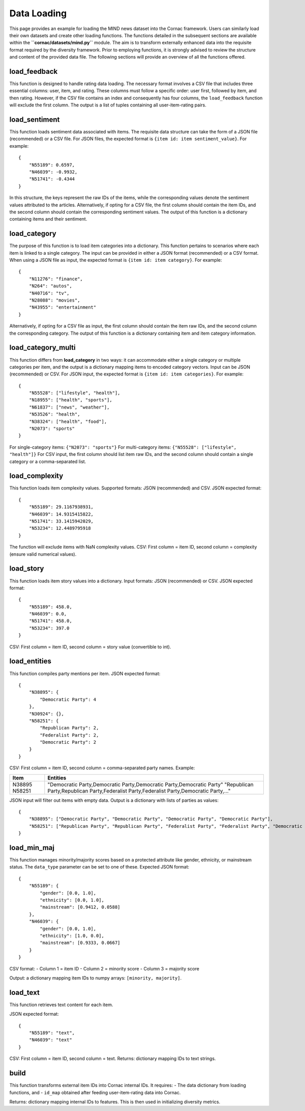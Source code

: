 Data Loading
============

This page provides an example for loading the MIND news dataset into the Cornac framework.
Users can similarly load their own datasets and create other loading functions. 
The functions detailed in the subsequent sections are available within the **``cornac/datasets/mind.py``** module.
The aim is to transform externally enhanced data into the requisite format required by the diversity framework.
Prior to employing functions, it is strongly advised to review the structure and content of the provided data file.
The following sections will provide an overview of all the functions offered.

load_feedback
-------------

This function is designed to handle rating data loading.
The necessary format involves a CSV file that includes three essential columns: user, item, and rating.
These columns must follow a specific order: user first, followed by item, and then rating.
However, if the CSV file contains an index and consequently has four columns, the ``load_feedback`` function will exclude the first column.
The output is a list of tuples containing all user-item-rating pairs.

load_sentiment
--------------

This function loads sentiment data associated with items.
The requisite data structure can take the form of a JSON file (recommended) or a CSV file.
For JSON files, the expected format is ``{item id: item sentiment_value}``.
For example::

    {
        "N55189": 0.6597,
        "N46039": -0.9932,
        "N51741": -0.4344
    }

In this structure, the keys represent the raw IDs of the items, while the corresponding values denote the sentiment values attributed to the articles.
Alternatively, if opting for a CSV file, the first column should contain the item IDs, and the second column should contain the corresponding sentiment values.
The output of this function is a dictionary containing items and their sentiment.

load_category
-------------

The purpose of this function is to load item categories into a dictionary.
This function pertains to scenarios where each item is linked to a single category.
The input can be provided in either a JSON format (recommended) or a CSV format.
When using a JSON file as input, the expected format is ``{item id: item category}``.
For example::

    {
        "N11276": "finance",
        "N264": "autos",
        "N40716": "tv",
        "N28088": "movies",
        "N43955": "entertainment"
    }

Alternatively, if opting for a CSV file as input, the first column should contain the item raw IDs, and the second column the corresponding category.
The output of this function is a dictionary containing item and item category information.

load_category_multi
-------------------

This function differs from **load_category** in two ways: it can accommodate either a single category or multiple categories per item, and the output is a dictionary mapping items to encoded category vectors.
Input can be JSON (recommended) or CSV.
For JSON input, the expected format is ``{item id: item categories}``.
For example::

    {
        "N55528": ["lifestyle", "health"], 
        "N18955": ["health", "sports"],
        "N61837": ["news", "weather"], 
        "N53526": "health",
        "N38324": ["health", "food"], 
        "N2073": "sports"
    }

For single-category items: ``{"N2073": "sports"}``  
For multi-category items: ``{"N55528": ["lifestyle", "health"]}``
For CSV input, the first column should list item raw IDs, and the second column should contain a single category or a comma-separated list.

load_complexity
---------------

This function loads item complexity values.
Supported formats: JSON (recommended) and CSV.
JSON expected format::

    {
        "N55189": 29.1167938931,
        "N46039": 14.9315415822,
        "N51741": 33.1415942029,
        "N53234": 12.4489795918
    }

The function will exclude items with NaN complexity values.
CSV: First column = item ID, second column = complexity (ensure valid numerical values).

load_story
----------

This function loads item story values into a dictionary.
Input formats: JSON (recommended) or CSV.
JSON expected format::

    {
        "N55189": 458.0,
        "N46039": 0.0,
        "N51741": 458.0,
        "N53234": 397.0
    }

CSV: First column = item ID, second column = story value (convertible to int).

load_entities
-------------

This function compiles party mentions per item.
JSON expected format::

    {
        "N38895": {
            "Democratic Party": 4
        },
        "N30924": {},
        "N58251": {
            "Republican Party": 2,
            "Federalist Party": 2,
            "Democratic Party": 2
        }
    }

CSV: First column = item ID, second column = comma-separated party names. Example:

+----------+----------------------------------------------------------------------------------------------+
| Item     | Entities                                                                                     |
+==========+==============================================================================================+
| N38895   | "Democratic Party,Democratic Party,Democratic Party,Democratic Party"                        |
| N58251   | "Republican Party,Republican Party,Federalist Party,Federalist Party,Democratic Party,..."   |
+----------+----------------------------------------------------------------------------------------------+

JSON input will filter out items with empty data. Output is a dictionary with lists of parties as values::

    {
        "N38895": ["Democratic Party", "Democratic Party", "Democratic Party", "Democratic Party"],
        "N58251": ["Republican Party", "Republican Party", "Federalist Party", "Federalist Party", "Democratic Party", "Democratic Party"]
    }

load_min_maj
------------

This function manages minority/majority scores based on a protected attribute like gender, ethnicity, or mainstream status.
The ``data_type`` parameter can be set to one of these.
Expected JSON format::

    {
        "N55189": {
            "gender": [0.0, 1.0],
            "ethnicity": [0.0, 1.0],
            "mainstream": [0.9412, 0.0588]
        },
        "N46039": {
            "gender": [0.0, 1.0],
            "ethnicity": [1.0, 0.0],
            "mainstream": [0.9333, 0.0667]
        }
    }

CSV format:  
- Column 1 = item ID  
- Column 2 = minority score  
- Column 3 = majority score  

Output: a dictionary mapping item IDs to numpy arrays: ``[minority, majority]``.

load_text
---------

This function retrieves text content for each item.

JSON expected format::

    {
        "N55189": "text",
        "N46039": "text"
    }

CSV: First column = item ID, second column = text.  
Returns: dictionary mapping IDs to text strings.

build
-----

This function transforms external item IDs into Cornac internal IDs. It requires:
- The data dictionary from loading functions, and
- ``id_map`` obtained after feeding user-item-rating data into Cornac.

Returns: dictionary mapping internal IDs to features. This is then used in initializing diversity metrics.
